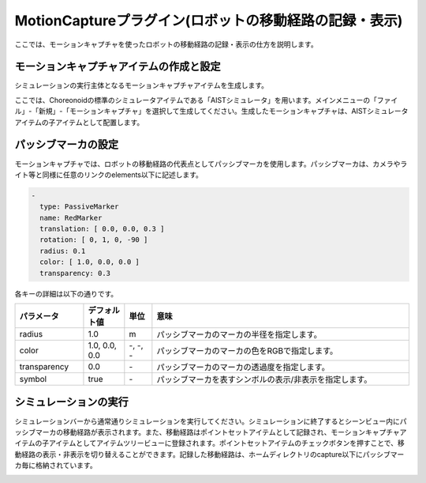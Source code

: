 
MotionCaptureプラグイン(ロボットの移動経路の記録・表示)
=======================================================
ここでは、モーションキャプチャを使ったロボットの移動経路の記録・表示の仕方を説明します。

モーションキャプチャアイテムの作成と設定
----------------------------------------------------

シミュレーションの実行主体となるモーションキャプチャアイテムを生成します。

ここでは、Choreonoidの標準のシミュレータアイテムである「AISTシミュレータ」を用います。メインメニューの「ファイル」-「新規」-「モーションキャプチャ」を選択して生成してください。生成したモーションキャプチャは、AISTシミュレータアイテムの子アイテムとして配置します。

パッシブマーカの設定
--------------------

モーションキャプチャでは、ロボットの移動経路の代表点としてパッシブマーカを使用します。パッシブマーカは、カメラやライト等と同様に任意のリンクのelements以下に記述します。

.. code-block:: yaml

      -
        type: PassiveMarker
        name: RedMarker
        translation: [ 0.0, 0.0, 0.3 ]
        rotation: [ 0, 1, 0, -90 ]
        radius: 0.1
        color: [ 1.0, 0.0, 0.0 ]
        transparency: 0.3

各キーの詳細は以下の通りです。

.. list-table::
  :widths: 20,12,8,75
  :header-rows: 1

  * - パラメータ
    - デフォルト値
    - 単位
    - 意味
  * - radius
    - 1.0
    - m
    - パッシブマーカのマーカの半径を指定します。
  * - color
    - 1.0, 0.0, 0.0
    - \-, -, -
    - パッシブマーカのマーカの色をRGBで指定します。
  * - transparency
    - 0.0
    - \-
    - パッシブマーカのマーカの透過度を指定します。
  * - symbol
    - true
    - \-
    - パッシブマーカを表すシンボルの表示/非表示を指定します。

シミュレーションの実行
----------------------

シミュレーションバーから通常通りシミュレーションを実行してください。シミュレーションに終了するとシーンビュー内にパッシブマーカの移動経路が表示されます。また、移動経路はポイントセットアイテムとして記録され、モーションキャプチャアイテムの子アイテムとしてアイテムツリービューに登録されます。ポイントセットアイテムのチェックボタンを押すことで、移動経路の表示・非表示を切り替えることができます。記録した移動経路は、ホームディレクトリのcapture以下にパッシブマーカ毎に格納されています。

.. image:: images/motion_1.png

